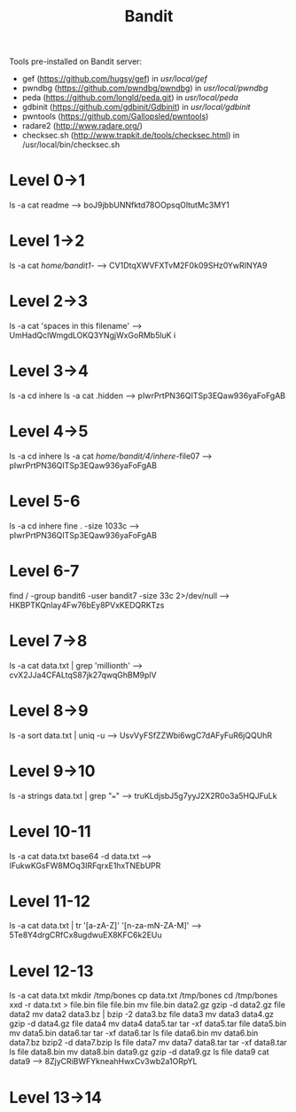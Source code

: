 #+TITLE: Bandit

Tools pre-installed on Bandit server:
+ gef (https://github.com/hugsy/gef) in /usr/local/gef/
+ pwndbg (https://github.com/pwndbg/pwndbg) in /usr/local/pwndbg/
+ peda (https://github.com/longld/peda.git) in /usr/local/peda/
+ gdbinit (https://github.com/gdbinit/Gdbinit) in /usr/local/gdbinit/
+ pwntools (https://github.com/Gallopsled/pwntools)
+ radare2 (http://www.radare.org/)
+ checksec.sh (http://www.trapkit.de/tools/checksec.html) in /usr/local/bin/checksec.sh

* Level 0->1
ls -a
cat readme
--> boJ9jbbUNNfktd78OOpsqOltutMc3MY1

* Level 1->2
ls -a
cat /home/bandit1/-
--> CV1DtqXWVFXTvM2F0k09SHz0YwRINYA9

* Level 2->3
ls -a
cat 'spaces in this filename'
--> UmHadQclWmgdLOKQ3YNgjWxGoRMb5luK
i
* Level 3->4
ls -a
cd inhere
ls -a
cat .hidden
--> pIwrPrtPN36QITSp3EQaw936yaFoFgAB

* Level 4->5
ls -a
cd inhere
ls -a
cat /home/bandit/4/inhere/-file07
--> pIwrPrtPN36QITSp3EQaw936yaFoFgAB

* Level 5-6
ls -a
cd inhere
fine . -size 1033c
--> pIwrPrtPN36QITSp3EQaw936yaFoFgAB

* Level 6-7
find / -group bandit6 -user bandit7 -size 33c 2>/dev/null
--> HKBPTKQnIay4Fw76bEy8PVxKEDQRKTzs

* Level 7->8
ls -a
cat data.txt | grep 'millionth'
--> cvX2JJa4CFALtqS87jk27qwqGhBM9plV

* Level 8->9
ls -a
sort data.txt | uniq -u
--> UsvVyFSfZZWbi6wgC7dAFyFuR6jQQUhR

* Level 9->10
ls -a
strings data.txt | grep "==="
--> truKLdjsbJ5g7yyJ2X2R0o3a5HQJFuLk

* Level 10-11
ls -a
cat data.txt
base64 -d data.txt
--> IFukwKGsFW8MOq3IRFqrxE1hxTNEbUPR

* Level 11-12
ls -a
cat data.txt | tr '[a-zA-Z]' '[n-za-mN-ZA-M]'
-->  5Te8Y4drgCRfCx8ugdwuEX8KFC6k2EUu

* Level 12-13
ls -a
cat data.txt
mkdir /tmp/bones
cp data.txt /tmp/bones
cd /tmp/bones
xxd -r data.txt > file.bin
file file.bin
mv file.bin data2.gz
gzip -d data2.gz
file data2
mv data2 data3.bz | bzip -2 data3.bz
file data3
mv data3 data4.gz
gzip -d data4.gz
file data4
mv data4 data5.tar
tar -xf data5.tar
file data5.bin
mv data5.bin data6.tar
tar -xf data6.tar
ls
file data6.bin
mv data6.bin data7.bz
bzip2 -d data7.bzip
ls
file data7
mv data7 data8.tar
tar -xf data8.tar
ls
file data8.bin
mv data8.bin data9.gz
gzip -d data9.gz
ls
file data9
cat data9
--> 8ZjyCRiBWFYkneahHwxCv3wb2a1ORpYL

* Level 13->14
